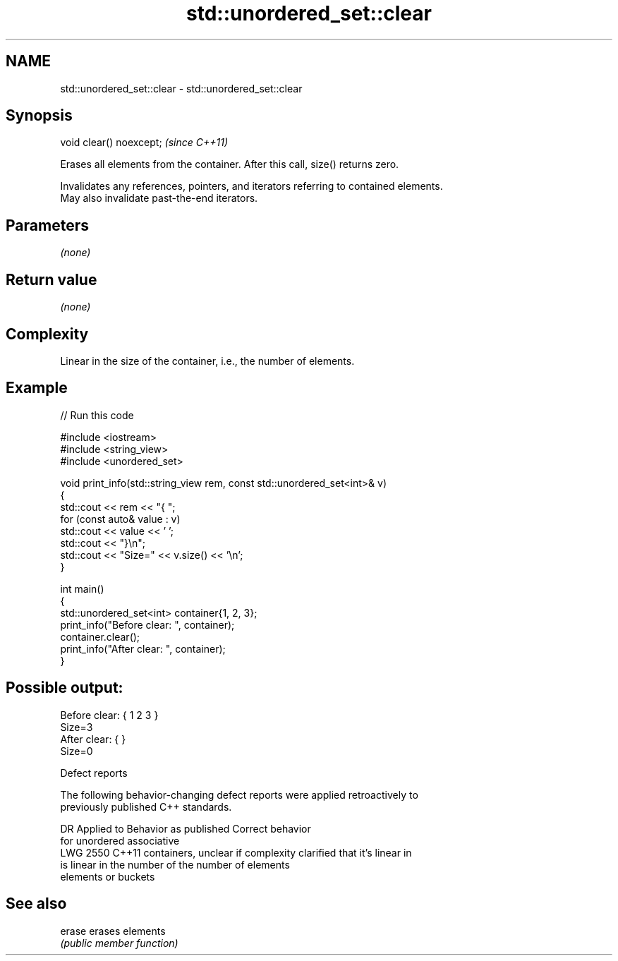 .TH std::unordered_set::clear 3 "2024.06.10" "http://cppreference.com" "C++ Standard Libary"
.SH NAME
std::unordered_set::clear \- std::unordered_set::clear

.SH Synopsis
   void clear() noexcept;  \fI(since C++11)\fP

   Erases all elements from the container. After this call, size() returns zero.

   Invalidates any references, pointers, and iterators referring to contained elements.
   May also invalidate past-the-end iterators.

.SH Parameters

   \fI(none)\fP

.SH Return value

   \fI(none)\fP

.SH Complexity

   Linear in the size of the container, i.e., the number of elements.

.SH Example


// Run this code

 #include <iostream>
 #include <string_view>
 #include <unordered_set>

 void print_info(std::string_view rem, const std::unordered_set<int>& v)
 {
     std::cout << rem << "{ ";
     for (const auto& value : v)
         std::cout << value << ' ';
     std::cout << "}\\n";
     std::cout << "Size=" << v.size() << '\\n';
 }

 int main()
 {
     std::unordered_set<int> container{1, 2, 3};
     print_info("Before clear: ", container);
     container.clear();
     print_info("After clear: ", container);
 }

.SH Possible output:

 Before clear: { 1 2 3 }
 Size=3
 After clear: { }
 Size=0

  Defect reports

   The following behavior-changing defect reports were applied retroactively to
   previously published C++ standards.

      DR    Applied to       Behavior as published              Correct behavior
                       for unordered associative
   LWG 2550 C++11      containers, unclear if complexity  clarified that it's linear in
                       is linear in the number of         the number of elements
                       elements or buckets

.SH See also

   erase erases elements
         \fI(public member function)\fP
